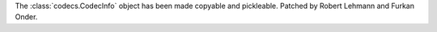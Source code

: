The :class:`codecs.CodecInfo` object has been made copyable and pickleable.
Patched by Robert Lehmann and Furkan Onder.
